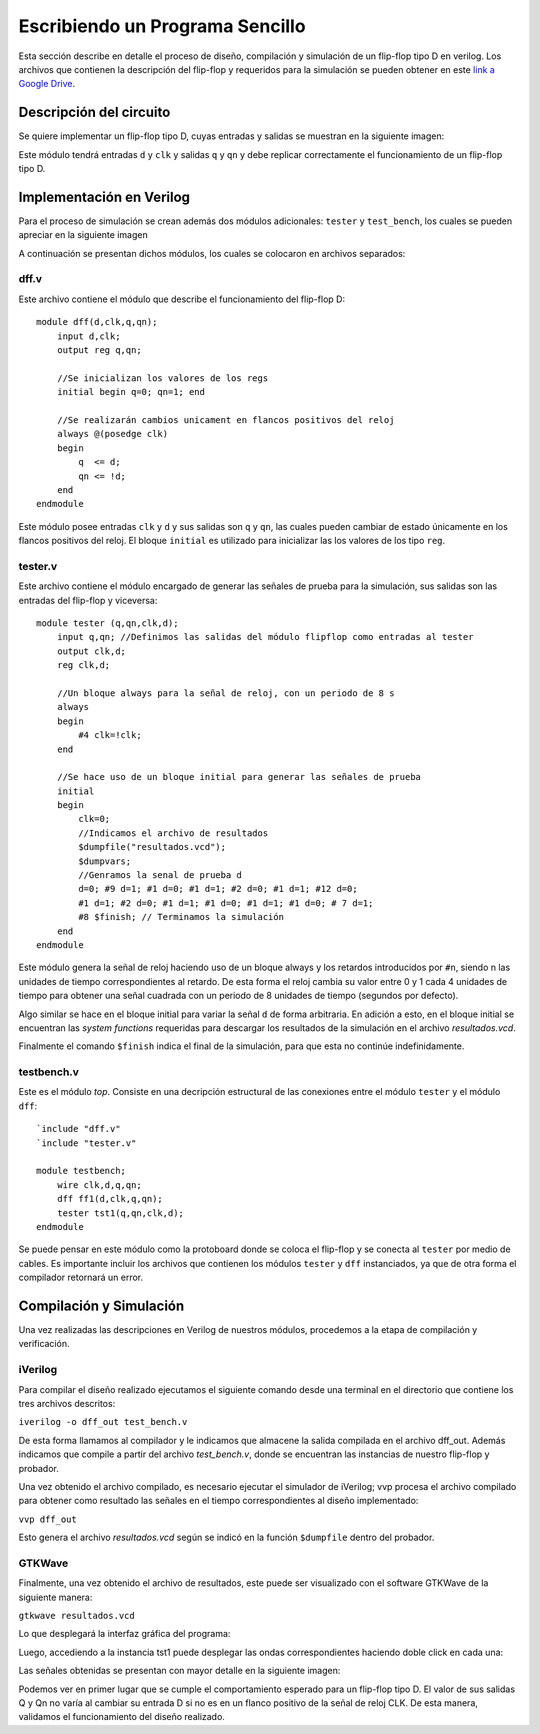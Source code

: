 .. highlight:: verilog

Escribiendo un Programa Sencillo
================================

Esta sección describe en detalle el proceso de diseño, compilación y simulación de un flip-flop tipo D en verilog. Los archivos que contienen la descripción del flip-flop y requeridos para la simulación se pueden obtener en este `link a Google Drive <https://drive.google.com/drive/folders/1FOr-0SCtLgricK0VB0lXFM1SH62FQb76?usp=sharing>`_.

Descripción del circuito
------------------------

Se quiere implementar un flip-flop tipo D, cuyas entradas y salidas se muestran en la siguiente imagen:

.. image:: ./../img/example_ff.svg
    :align: center
    :scale: 120

Este módulo tendrá entradas ``d`` y ``clk`` y salidas ``q`` y ``qn`` y debe replicar correctamente el funcionamiento de un flip-flop tipo D.

Implementación en Verilog
-------------------------
Para el proceso de simulación se crean además dos módulos adicionales: ``tester`` y ``test_bench``, los cuales se pueden apreciar en la siguiente imagen

.. image:: ./../img/test_bench.svg
    :align: center
    :scale: 120

A continuación se presentan dichos módulos, los cuales se colocaron en archivos separados:

dff.v
^^^^^^

Este archivo contiene el módulo que describe el funcionamiento del flip-flop D::

    module dff(d,clk,q,qn);
        input d,clk;
        output reg q,qn;

        //Se inicializan los valores de los regs
        initial begin q=0; qn=1; end

        //Se realizarán cambios unicament en flancos positivos del reloj
        always @(posedge clk) 
        begin
            q  <= d;
            qn <= !d;
        end
    endmodule

Este módulo posee entradas ``clk`` y ``d`` y sus salidas son ``q`` y ``qn``, las cuales pueden cambiar de estado únicamente en los flancos positivos del reloj. El bloque ``initial`` es utilizado para inicializar las los valores de los tipo ``reg``.

tester.v
^^^^^^^^

Este archivo contiene el módulo encargado de generar las señales de prueba para la simulación, sus salidas son las entradas del flip-flop y viceversa::

    module tester (q,qn,clk,d);
        input q,qn; //Definimos las salidas del módulo flipflop como entradas al tester
        output clk,d;
        reg clk,d;

        //Un bloque always para la señal de reloj, con un periodo de 8 s
        always
        begin
            #4 clk=!clk;
        end

        //Se hace uso de un bloque initial para generar las señales de prueba
        initial
        begin
            clk=0;
            //Indicamos el archivo de resultados
            $dumpfile("resultados.vcd");
            $dumpvars;
            //Genramos la senal de prueba d
            d=0; #9 d=1; #1 d=0; #1 d=1; #2 d=0; #1 d=1; #12 d=0;
            #1 d=1; #2 d=0; #1 d=1; #1 d=0; #1 d=1; #1 d=0; # 7 d=1;
            #8 $finish; // Terminamos la simulación
        end
    endmodule

Este módulo genera la señal de reloj haciendo uso de un bloque always y los retardos introducidos por ``#n``, siendo n las unidades de tiempo correspondientes al retardo. De esta forma el reloj cambia su valor entre 0 y 1 cada 4 unidades de tiempo para obtener una señal cuadrada con un periodo de 8 unidades de tiempo (segundos por defecto).

Algo similar se hace en el bloque initial para variar la señal ``d`` de forma arbitraria. En adición a esto, en el bloque initial se encuentran las *system functions* requeridas para descargar los resultados de la simulación en el archivo *resultados.vcd*.

Finalmente el comando ``$finish`` indica el final de la simulación, para que esta no continúe indefinidamente.

testbench.v
^^^^^^^^^^^

Este es el módulo *top*. Consiste en una decripción estructural de las conexiones entre el módulo ``tester`` y el módulo ``dff``::

    `include "dff.v"
    `include "tester.v"

    module testbench;
        wire clk,d,q,qn;
        dff ff1(d,clk,q,qn);
        tester tst1(q,qn,clk,d);
    endmodule

Se puede pensar en este módulo como la protoboard donde se coloca el flip-flop y se conecta al ``tester`` por medio de cables. Es importante incluir los archivos que contienen los módulos  ``tester`` y ``dff`` instanciados, ya que de otra forma el compilador retornará un error.

.. highlight:: bash

Compilación y Simulación
------------------------

Una vez realizadas las descripciones en Verilog de nuestros módulos, procedemos a la etapa de compilación y verificación.

iVerilog
^^^^^^^^

Para compilar el diseño realizado ejecutamos el siguiente comando desde una terminal en el directorio que contiene los tres archivos descritos:

``iverilog -o dff_out test_bench.v``

De esta forma llamamos al compilador y le indicamos que almacene la salida compilada en el archivo dff_out. Además indicamos que compile a partir del archivo *test_bench.v*, donde se encuentran las instancias de nuestro flip-flop y probador.

Una vez obtenido el archivo compilado, es necesario ejecutar el simulador de iVerilog; vvp procesa el archivo compilado para obtener como resultado las señales en el tiempo correspondientes al diseño implementado:

``vvp dff_out``

Esto genera el archivo *resultados.vcd* según se indicó en la función ``$dumpfile`` dentro del probador. 

GTKWave
^^^^^^^

Finalmente, una vez obtenido el archivo de resultados, este puede ser visualizado con el software GTKWave de la siguiente manera:

``gtkwave resultados.vcd``

Lo que desplegará la interfaz gráfica del programa:

.. image:: ./../img/ej_gtk1.PNG
    :align: center

Luego, accediendo a la instancia tst1 puede desplegar las ondas correspondientes haciendo doble click en cada una:

.. image:: ./../img/ej_gtk2.PNG
    :align: center

Las señales obtenidas se presentan con mayor detalle en la siguiente imagen:

.. image:: ./../img/signals.PNG
    :align: center

Podemos ver en primer lugar que se cumple el comportamiento esperado para un flip-flop tipo D. El valor de sus salidas Q y Qn no varía al cambiar su entrada D si no es en un flanco positivo de la señal de reloj CLK. De esta manera, validamos el funcionamiento del diseño realizado.